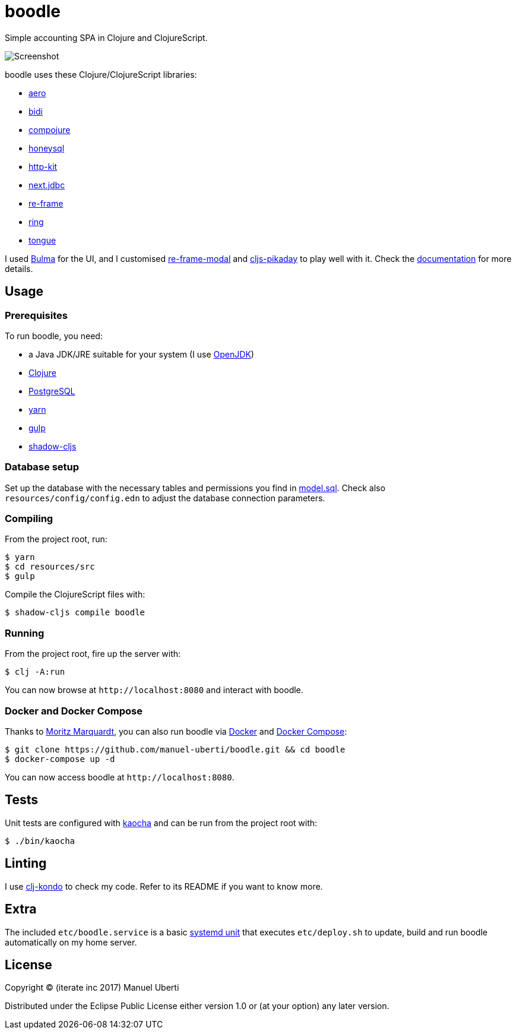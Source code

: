 = boodle

Simple accounting SPA in Clojure and ClojureScript.

image::https://github.com/manuel-uberti/boodle/blob/master/resources/img/screenshot.png[Screenshot]

boodle uses these Clojure/ClojureScript libraries:

* https://github.com/juxt/aero[aero]
* https://github.com/juxt/bidi[bidi]
* https://github.com/weavejester/compojure[compojure]
* https://github.com/jkk/honeysql[honeysql]
* http://www.http-kit.org/[http-kit]
* https://github.com/seancorfield/next-jdbc[next.jdbc]
* https://github.com/Day8/re-frame[re-frame]
* https://github.com/ring-clojure/ring[ring]
* https://github.com/tonsky/tongue[tongue]

I used https://bulma.io/[Bulma] for the UI, and I customised
https://github.com/benhowell/re-frame-modal[re-frame-modal] and
https://github.com/timgilbert/cljs-pikaday[cljs-pikaday] to play well with it.
Check the
https://github.com/manuel-uberti/boodle/blob/master/doc/index.adoc[documentation]
for more details.

== Usage

=== Prerequisites

To run boodle, you need:

* a Java JDK/JRE suitable for your system (I use
https://openjdk.java.net/[OpenJDK])
* https://clojure.org/guides/getting_started[Clojure]
* https://www.postgresql.org[PostgreSQL]
* https://yarnpkg.com/en/[yarn]
* https://gulpjs.com/[gulp]
* http://shadow-cljs.org/[shadow-cljs]

=== Database setup

Set up the database with the necessary tables and permissions you find in
https://github.com/manuel-uberti/boodle/blob/master/resources/sql/model.sql[model.sql].
Check also `resources/config/config.edn` to adjust the database connection
parameters.

=== Compiling

From the project root, run:

[source,console]
----
$ yarn
$ cd resources/src
$ gulp
----

Compile the ClojureScript files with:

[source,console]
----
$ shadow-cljs compile boodle
----

=== Running

From the project root, fire up the server with:

[source,console]
----
$ clj -A:run
----

You can now browse at `+http://localhost:8080+` and interact with boodle.

=== Docker and Docker Compose

Thanks to https://github.com/moqmar[Moritz Marquardt], you can also run boodle
via https://docs.docker.com/get-started/[Docker] and
https://docs.docker.com/compose/overview/[Docker Compose]:

[source,console]
----
$ git clone https://github.com/manuel-uberti/boodle.git && cd boodle
$ docker-compose up -d
----

You can now access boodle at `+http://localhost:8080+`.

== Tests

Unit tests are configured with https://github.com/lambdaisland/kaocha[kaocha]
and can be run from the project root with:

[source,console]
----
$ ./bin/kaocha
----

== Linting

I use https://github.com/borkdude/clj-kondo[clj-kondo] to check my code. Refer
to its README if you want to know more.

== Extra

The included `etc/boodle.service` is a basic
https://www.freedesktop.org/software/systemd/man/systemd.unit.html[systemd unit]
that executes `etc/deploy.sh` to update, build and run boodle automatically on
my home server.

== License

Copyright © (iterate inc 2017) Manuel Uberti

Distributed under the Eclipse Public License either version 1.0 or (at
your option) any later version.
